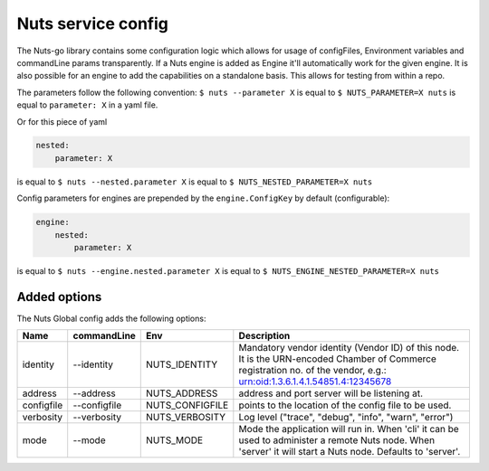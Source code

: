 .. _nuts-go-config:

Nuts service config
###################

.. marker-for-readme

The Nuts-go library contains some configuration logic which allows for usage of configFiles, Environment variables and commandLine params transparently.
If a Nuts engine is added as Engine it'll automatically work for the given engine. It is also possible for an engine to add the capabilities on a standalone basis.
This allows for testing from within a repo.

The parameters follow the following convention:
``$ nuts --parameter X`` is equal to ``$ NUTS_PARAMETER=X nuts`` is equal to ``parameter: X`` in a yaml file.

Or for this piece of yaml

.. code-block:: yaml

    nested:
        parameter: X

is equal to ``$ nuts --nested.parameter X`` is equal to ``$ NUTS_NESTED_PARAMETER=X nuts``

Config parameters for engines are prepended by the ``engine.ConfigKey`` by default (configurable):

.. code-block:: yaml

    engine:
        nested:
            parameter: X

is equal to ``$ nuts --engine.nested.parameter X`` is equal to ``$ NUTS_ENGINE_NESTED_PARAMETER=X nuts``


Added options
*************

The Nuts Global config adds the following options:

=====================   ====================    =====================   ================================================================
Name                    commandLine             Env                     Description
=====================   ====================    =====================   ================================================================
identity                --identity              NUTS_IDENTITY           Mandatory vendor identity (Vendor ID) of this node. It is the URN-encoded
                                                                        Chamber of Commerce registration no. of the vendor, e.g.:
                                                                        urn:oid:1.3.6.1.4.1.54851.4:12345678
address                 --address               NUTS_ADDRESS            address and port server will be listening at.
configfile              --configfile            NUTS_CONFIGFILE         points to the location of the config file to be used.
verbosity               --verbosity             NUTS_VERBOSITY          Log level ("trace", "debug", "info", "warn", "error")
mode                    --mode                  NUTS_MODE               Mode the application will run in. When 'cli' it can be used to
                                                                        administer a remote Nuts node. When 'server' it will start a Nuts node.
                                                                        Defaults to 'server'.
=====================   ====================    =====================   ================================================================
